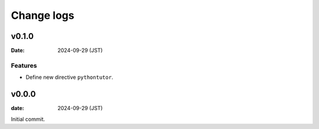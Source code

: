 ===========
Change logs
===========

v0.1.0
======

:Date: 2024-09-29 (JST)

Features
--------

* Define new directive ``pythontutor``.

v0.0.0
======

:date: 2024-09-29 (JST)

Initial commit.
